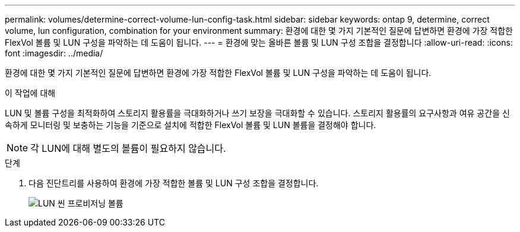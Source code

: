 ---
permalink: volumes/determine-correct-volume-lun-config-task.html 
sidebar: sidebar 
keywords: ontap 9, determine, correct volume, lun configuration, combination for your environment 
summary: 환경에 대한 몇 가지 기본적인 질문에 답변하면 환경에 가장 적합한 FlexVol 볼륨 및 LUN 구성을 파악하는 데 도움이 됩니다. 
---
= 환경에 맞는 올바른 볼륨 및 LUN 구성 조합을 결정합니다
:allow-uri-read: 
:icons: font
:imagesdir: ../media/


[role="lead"]
환경에 대한 몇 가지 기본적인 질문에 답변하면 환경에 가장 적합한 FlexVol 볼륨 및 LUN 구성을 파악하는 데 도움이 됩니다.

.이 작업에 대해
LUN 및 볼륨 구성을 최적화하여 스토리지 활용률을 극대화하거나 쓰기 보장을 극대화할 수 있습니다. 스토리지 활용률의 요구사항과 여유 공간을 신속하게 모니터링 및 보충하는 기능을 기준으로 설치에 적합한 FlexVol 볼륨 및 LUN 볼륨을 결정해야 합니다.

[NOTE]
====
각 LUN에 대해 별도의 볼륨이 필요하지 않습니다.

====
.단계
. 다음 진단트리를 사용하여 환경에 가장 적합한 볼륨 및 LUN 구성 조합을 결정합니다.
+
image::../media/lun-thin-provisioning-volumes.gif[LUN 씬 프로비저닝 볼륨]


